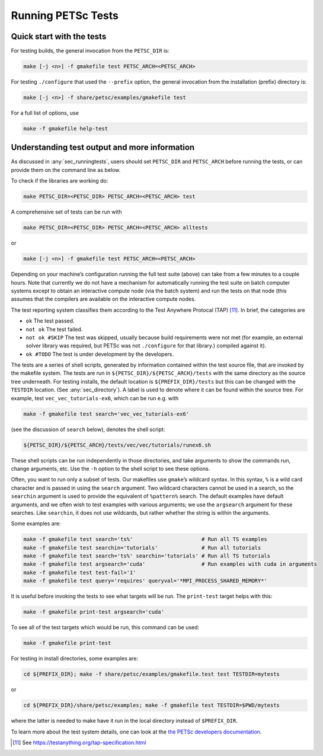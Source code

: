 .. _sec_runningtests:

Running PETSc Tests
-------------------

Quick start with the tests
~~~~~~~~~~~~~~~~~~~~~~~~~~

For testing builds, the general invocation from the ``PETSC_DIR`` is:

.. code-block:: bash

   make [-j <n>] -f gmakefile test PETSC_ARCH=<PETSC_ARCH>

For testing ``./configure`` that used the ``--prefix`` option, the
general invocation from the installation (prefix) directory is:

.. code-block:: bash

   make [-j <n>] -f share/petsc/examples/gmakefile test

For a full list of options, use

.. code-block:: bash

   make -f gmakefile help-test

Understanding test output and more information
~~~~~~~~~~~~~~~~~~~~~~~~~~~~~~~~~~~~~~~~~~~~~~

As discussed in :any:`sec_runningtests`, users should set
``PETSC_DIR`` and ``PETSC_ARCH`` before running the tests, or can
provide them on the command line as below.

To check if the libraries are working do:

.. code-block:: bash

   make PETSC_DIR=<PETSC_DIR> PETSC_ARCH=<PETSC_ARCH> test

A comprehensive set of tests can be run with

.. code-block:: bash

   make PETSC_DIR=<PETSC_DIR> PETSC_ARCH=<PETSC_ARCH> alltests

or

.. code-block:: bash

   make [-j <n>] -f gmakefile test PETSC_ARCH=<PETSC_ARCH>

Depending on your machine’s configuration running the full test suite
(above) can take from a few minutes to a couple hours. Note that
currently we do not have a mechanism for automatically running the test
suite on batch computer systems except to obtain an interactive compute
node (via the batch system) and run the tests on that node (this assumes
that the compilers are available on the interactive compute nodes.

The test reporting system classifies them according to the Test Anywhere
Protocal (TAP) [11]_. In brief, the categories are

-  ``ok`` The test passed.

-  ``not ok`` The test failed.

-  ``not ok #SKIP`` The test was skipped, usually because build
   requirements were not met (for example, an external solver library
   was required, but PETSc was not ``./configure`` for that library.)
   compiled against it).

-  ``ok #TODO`` The test is under development by the developers.

The tests are a series of shell scripts, generated by information
contained within the test source file, that are invoked by the makefile
system. The tests are run in ``${PETSC_DIR}/${PETSC_ARCH}/tests`` with
the same directory as the source tree underneath. For testing installs,
the default location is ``${PREFIX_DIR}/tests`` but this can be changed
with the ``TESTDIR`` location. (See :any:`sec_directory`). A
label is used to denote where it can be found within the source tree.
For example, test ``vec_vec_tutorials-ex6``, which can be run e.g. with

.. code-block:: bash

   make -f gmakefile test search='vec_vec_tutorials-ex6'

(see the discussion of ``search`` below), denotes the shell script:

.. code-block:: bash

   ${PETSC_DIR}/${PETSC_ARCH}/tests/vec/vec/tutorials/runex6.sh

These shell scripts can be run independently in those directories, and
take arguments to show the commands run, change arguments, etc. Use the
``-h`` option to the shell script to see these options.

Often, you want to run only a subset of tests. Our makefiles use
``gmake``\ ’s wildcard syntax. In this syntax, ``%`` is a wild card
character and is passed in using the ``search`` argument. Two wildcard
characters cannot be used in a search, so the ``searchin`` argument is
used to provide the equivalent of ``%pattern%`` search. The default
examples have default arguments, and we often wish to test examples with
various arguments; we use the ``argsearch`` argument for these searches.
Like ``searchin``, it does not use wildcards, but rather whether the
string is within the arguments.

Some examples are:

.. code-block:: bash

   make -f gmakefile test search='ts%'                      # Run all TS examples
   make -f gmakefile test searchin='tutorials'              # Run all tutorials
   make -f gmakefile test search='ts%' searchin='tutorials' # Run all TS tutorials
   make -f gmakefile test argsearch='cuda'                  # Run examples with cuda in arguments
   make -f gmakefile test test-fail='1'
   make -f gmakefile test query='requires' queryval='*MPI_PROCESS_SHARED_MEMORY*'

It is useful before invoking the tests to see what targets will be run.
The ``print-test`` target helps with this:

.. code-block:: bash

   make -f gmakefile print-test argsearch='cuda'

To see all of the test targets which would be run, this command can be
used:

.. code-block:: bash

   make -f gmakefile print-test

For testing in install directories, some examples are:

.. code-block:: bash

   cd ${PREFIX_DIR}; make -f share/petsc/examples/gmakefile.test test TESTDIR=mytests

or

.. code-block:: bash

   cd ${PREFIX_DIR}/share/petsc/examples; make -f gmakefile test TESTDIR=$PWD/mytests

where the latter is needed to make have it run in the local directory
instead of ``$PREFIX_DIR``.

To learn more about the test system details, one can look at the
`the PETSc developers documentation <https://docs.petsc.org/en/latest/developers>`__.

.. [11]
   See https://testanything.org/tap-specification.html

